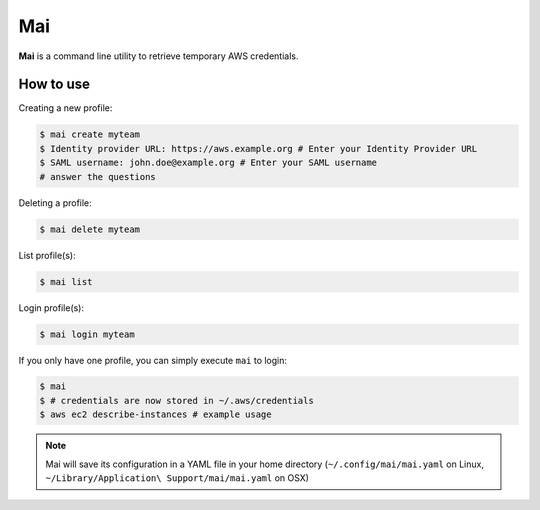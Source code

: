 .. _mai:

===
Mai
===

**Mai** is a command line utility to retrieve temporary AWS credentials.

How to use
==========

Creating a new profile:

.. code-block:: bash

    $ mai create myteam
    $ Identity provider URL: https://aws.example.org # Enter your Identity Provider URL 
    $ SAML username: john.doe@example.org # Enter your SAML username
    # answer the questions

Deleting a profile:

.. code-block:: bash

    $ mai delete myteam
    
List profile(s):

.. code-block:: bash

    $ mai list
    
Login profile(s):

.. code-block:: bash

    $ mai login myteam

If you only have one profile, you can simply execute ``mai`` to login:

.. code-block:: bash

    $ mai
    $ # credentials are now stored in ~/.aws/credentials
    $ aws ec2 describe-instances # example usage

.. Note:: Mai will save its configuration in a YAML file in your home directory (``~/.config/mai/mai.yaml`` on Linux, ``~/Library/Application\ Support/mai/mai.yaml`` on OSX)
